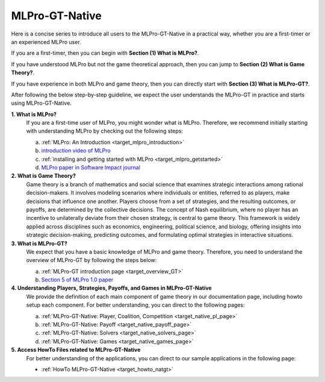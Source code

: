 MLPro-GT-Native
-------------------

Here is a concise series to introduce all users to the MLPro-GT-Native in a practical way, whether you are a first-timer or an experienced MLPro user.

If you are a first-timer, then you can begin with **Section (1) What is MLPro?**.

If you have understood MLPro but not the game theoretical approach, then you can jump to **Section (2) What is Game Theory?**.

If you have experience in both MLPro and game theory, then you can directly start with **Section (3) What is MLPro-GT?**.

After following the below step-by-step guideline, we expect the user understands the MLPro-GT in practice and starts using MLPro-GT-Native.

**1. What is MLPro?**
   If you are a first-time user of MLPro, you might wonder what is MLPro.
   Therefore, we recommend initially starting with understanding MLPro by checking out the following steps:

   (a) :ref:`MLPro: An Introduction <target_mlpro_introduction>`

   (b) `introduction video of MLPro <https://ars.els-cdn.com/content/image/1-s2.0-S2665963822001051-mmc1.mp4>`_

   (c) :ref:`installing and getting started with MLPro <target_mlpro_getstarted>`

   (d) `MLPro paper in Software Impact journal <https://doi.org/10.1016/j.simpa.2022.100421>`_

**2. What is Game Theory?**
   Game theory is a branch of mathematics and social science that examines strategic interactions among rational decision-makers.
   It involves modeling scenarios where individuals or entities, referred to as players, make decisions that influence one another.
   Players choose from a set of strategies, and the resulting outcomes, or payoffs, are determined by the collective decisions.
   The concept of Nash equilibrium, where no player has an incentive to unilaterally deviate from their chosen strategy, is central to game theory.
   This framework is widely applied across disciplines such as economics, engineering, political science, and biology, offering insights into strategic decision-making, predicting outcomes, and formulating optimal strategies in interactive situations.

**3. What is MLPro-GT?**
   We expect that you have a basic knowledge of MLPro and game theory.
   Therefore, you need to understand the overview of MLPro-GT by following the steps below:

   (a) :ref:`MLPro-GT introduction page <target_overview_GT>`

   (b) `Section 5 of MLPro 1.0 paper <https://doi.org/10.1016/j.mlwa.2022.100341>`_

**4. Understanding Players, Strategies, Payoffs, and Games in MLPro-GT-Native**
   We provide the definition of each main component of game theory in our documentation page, including howto setup each component.
   For better understanding, you can direct to the following pages:

   (a) :ref:`MLPro-GT-Native: Player, Coalition, Competition <target_native_pl_page>`

   (b) :ref:`MLPro-GT-Native: Payoff <target_native_payoff_page>`

   (c) :ref:`MLPro-GT-Native: Solvers <target_native_solvers_page>`

   (d) :ref:`MLPro-GT-Native: Games <target_native_games_page>`

**5. Access HowTo Files related to MLPro-GT-Native**
   For better understanding of the applications, you can direct to our sample applications in the following page:

   - :ref:`HowTo MLPro-GT-Native <target_howto_natgt>`